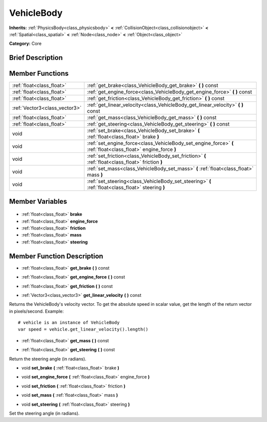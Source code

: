 .. Generated automatically by doc/tools/makerst.py in Godot's source tree.
.. DO NOT EDIT THIS FILE, but the VehicleBody.xml source instead.
.. The source is found in doc/classes or modules/<name>/doc_classes.

.. _class_VehicleBody:

VehicleBody
===========

**Inherits:** :ref:`PhysicsBody<class_physicsbody>` **<** :ref:`CollisionObject<class_collisionobject>` **<** :ref:`Spatial<class_spatial>` **<** :ref:`Node<class_node>` **<** :ref:`Object<class_object>`

**Category:** Core

Brief Description
-----------------



Member Functions
----------------

+--------------------------------+----------------------------------------------------------------------------------------------------------------+
| :ref:`float<class_float>`      | :ref:`get_brake<class_VehicleBody_get_brake>` **(** **)** const                                                |
+--------------------------------+----------------------------------------------------------------------------------------------------------------+
| :ref:`float<class_float>`      | :ref:`get_engine_force<class_VehicleBody_get_engine_force>` **(** **)** const                                  |
+--------------------------------+----------------------------------------------------------------------------------------------------------------+
| :ref:`float<class_float>`      | :ref:`get_friction<class_VehicleBody_get_friction>` **(** **)** const                                          |
+--------------------------------+----------------------------------------------------------------------------------------------------------------+
| :ref:`Vector3<class_vector3>`  | :ref:`get_linear_velocity<class_VehicleBody_get_linear_velocity>` **(** **)** const                            |
+--------------------------------+----------------------------------------------------------------------------------------------------------------+
| :ref:`float<class_float>`      | :ref:`get_mass<class_VehicleBody_get_mass>` **(** **)** const                                                  |
+--------------------------------+----------------------------------------------------------------------------------------------------------------+
| :ref:`float<class_float>`      | :ref:`get_steering<class_VehicleBody_get_steering>` **(** **)** const                                          |
+--------------------------------+----------------------------------------------------------------------------------------------------------------+
| void                           | :ref:`set_brake<class_VehicleBody_set_brake>` **(** :ref:`float<class_float>` brake **)**                      |
+--------------------------------+----------------------------------------------------------------------------------------------------------------+
| void                           | :ref:`set_engine_force<class_VehicleBody_set_engine_force>` **(** :ref:`float<class_float>` engine_force **)** |
+--------------------------------+----------------------------------------------------------------------------------------------------------------+
| void                           | :ref:`set_friction<class_VehicleBody_set_friction>` **(** :ref:`float<class_float>` friction **)**             |
+--------------------------------+----------------------------------------------------------------------------------------------------------------+
| void                           | :ref:`set_mass<class_VehicleBody_set_mass>` **(** :ref:`float<class_float>` mass **)**                         |
+--------------------------------+----------------------------------------------------------------------------------------------------------------+
| void                           | :ref:`set_steering<class_VehicleBody_set_steering>` **(** :ref:`float<class_float>` steering **)**             |
+--------------------------------+----------------------------------------------------------------------------------------------------------------+

Member Variables
----------------

  .. _class_VehicleBody_brake:

- :ref:`float<class_float>` **brake**

  .. _class_VehicleBody_engine_force:

- :ref:`float<class_float>` **engine_force**

  .. _class_VehicleBody_friction:

- :ref:`float<class_float>` **friction**

  .. _class_VehicleBody_mass:

- :ref:`float<class_float>` **mass**

  .. _class_VehicleBody_steering:

- :ref:`float<class_float>` **steering**


Member Function Description
---------------------------

.. _class_VehicleBody_get_brake:

- :ref:`float<class_float>` **get_brake** **(** **)** const

.. _class_VehicleBody_get_engine_force:

- :ref:`float<class_float>` **get_engine_force** **(** **)** const

.. _class_VehicleBody_get_friction:

- :ref:`float<class_float>` **get_friction** **(** **)** const

.. _class_VehicleBody_get_linear_velocity:

- :ref:`Vector3<class_vector3>` **get_linear_velocity** **(** **)** const

Returns the VehicleBody's velocity vector. To get the absolute speed in scalar value, get the length of the return vector in pixels/second. Example:

::

    # vehicle is an instance of VehicleBody
    var speed = vehicle.get_linear_velocity().length()

.. _class_VehicleBody_get_mass:

- :ref:`float<class_float>` **get_mass** **(** **)** const

.. _class_VehicleBody_get_steering:

- :ref:`float<class_float>` **get_steering** **(** **)** const

Return the steering angle (in radians).

.. _class_VehicleBody_set_brake:

- void **set_brake** **(** :ref:`float<class_float>` brake **)**

.. _class_VehicleBody_set_engine_force:

- void **set_engine_force** **(** :ref:`float<class_float>` engine_force **)**

.. _class_VehicleBody_set_friction:

- void **set_friction** **(** :ref:`float<class_float>` friction **)**

.. _class_VehicleBody_set_mass:

- void **set_mass** **(** :ref:`float<class_float>` mass **)**

.. _class_VehicleBody_set_steering:

- void **set_steering** **(** :ref:`float<class_float>` steering **)**

Set the steering angle (in radians).


